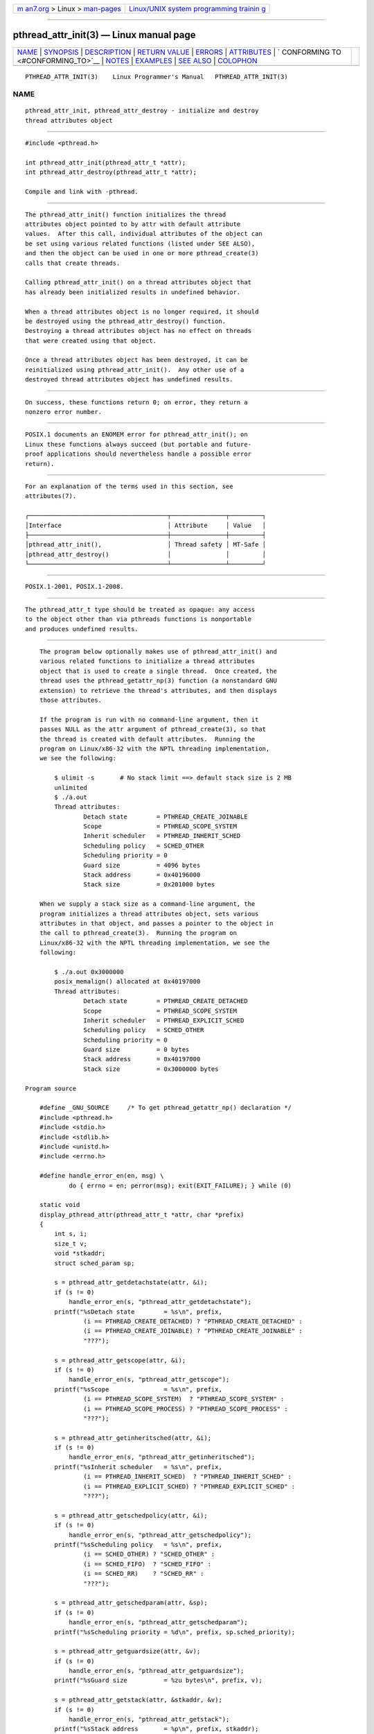 .. container:: page-top

.. container:: nav-bar

   +----------------------------------+----------------------------------+
   | `m                               | `Linux/UNIX system programming   |
   | an7.org <../../../index.html>`__ | trainin                          |
   | > Linux >                        | g <http://man7.org/training/>`__ |
   | `man-pages <../index.html>`__    |                                  |
   +----------------------------------+----------------------------------+

--------------

pthread_attr_init(3) — Linux manual page
========================================

+-----------------------------------+-----------------------------------+
| `NAME <#NAME>`__ \|               |                                   |
| `SYNOPSIS <#SYNOPSIS>`__ \|       |                                   |
| `DESCRIPTION <#DESCRIPTION>`__ \| |                                   |
| `RETURN VALUE <#RETURN_VALUE>`__  |                                   |
| \| `ERRORS <#ERRORS>`__ \|        |                                   |
| `ATTRIBUTES <#ATTRIBUTES>`__ \|   |                                   |
| `                                 |                                   |
| CONFORMING TO <#CONFORMING_TO>`__ |                                   |
| \| `NOTES <#NOTES>`__ \|          |                                   |
| `EXAMPLES <#EXAMPLES>`__ \|       |                                   |
| `SEE ALSO <#SEE_ALSO>`__ \|       |                                   |
| `COLOPHON <#COLOPHON>`__          |                                   |
+-----------------------------------+-----------------------------------+
| .. container:: man-search-box     |                                   |
+-----------------------------------+-----------------------------------+

::

   PTHREAD_ATTR_INIT(3)    Linux Programmer's Manual   PTHREAD_ATTR_INIT(3)

NAME
-------------------------------------------------

::

          pthread_attr_init, pthread_attr_destroy - initialize and destroy
          thread attributes object


---------------------------------------------------------

::

          #include <pthread.h>

          int pthread_attr_init(pthread_attr_t *attr);
          int pthread_attr_destroy(pthread_attr_t *attr);

          Compile and link with -pthread.


---------------------------------------------------------------

::

          The pthread_attr_init() function initializes the thread
          attributes object pointed to by attr with default attribute
          values.  After this call, individual attributes of the object can
          be set using various related functions (listed under SEE ALSO),
          and then the object can be used in one or more pthread_create(3)
          calls that create threads.

          Calling pthread_attr_init() on a thread attributes object that
          has already been initialized results in undefined behavior.

          When a thread attributes object is no longer required, it should
          be destroyed using the pthread_attr_destroy() function.
          Destroying a thread attributes object has no effect on threads
          that were created using that object.

          Once a thread attributes object has been destroyed, it can be
          reinitialized using pthread_attr_init().  Any other use of a
          destroyed thread attributes object has undefined results.


-----------------------------------------------------------------

::

          On success, these functions return 0; on error, they return a
          nonzero error number.


-----------------------------------------------------

::

          POSIX.1 documents an ENOMEM error for pthread_attr_init(); on
          Linux these functions always succeed (but portable and future-
          proof applications should nevertheless handle a possible error
          return).


-------------------------------------------------------------

::

          For an explanation of the terms used in this section, see
          attributes(7).

          ┌──────────────────────────────────────┬───────────────┬─────────┐
          │Interface                             │ Attribute     │ Value   │
          ├──────────────────────────────────────┼───────────────┼─────────┤
          │pthread_attr_init(),                  │ Thread safety │ MT-Safe │
          │pthread_attr_destroy()                │               │         │
          └──────────────────────────────────────┴───────────────┴─────────┘


-------------------------------------------------------------------

::

          POSIX.1-2001, POSIX.1-2008.


---------------------------------------------------

::

          The pthread_attr_t type should be treated as opaque: any access
          to the object other than via pthreads functions is nonportable
          and produces undefined results.


---------------------------------------------------------

::

          The program below optionally makes use of pthread_attr_init() and
          various related functions to initialize a thread attributes
          object that is used to create a single thread.  Once created, the
          thread uses the pthread_getattr_np(3) function (a nonstandard GNU
          extension) to retrieve the thread's attributes, and then displays
          those attributes.

          If the program is run with no command-line argument, then it
          passes NULL as the attr argument of pthread_create(3), so that
          the thread is created with default attributes.  Running the
          program on Linux/x86-32 with the NPTL threading implementation,
          we see the following:

              $ ulimit -s       # No stack limit ==> default stack size is 2 MB
              unlimited
              $ ./a.out
              Thread attributes:
                      Detach state        = PTHREAD_CREATE_JOINABLE
                      Scope               = PTHREAD_SCOPE_SYSTEM
                      Inherit scheduler   = PTHREAD_INHERIT_SCHED
                      Scheduling policy   = SCHED_OTHER
                      Scheduling priority = 0
                      Guard size          = 4096 bytes
                      Stack address       = 0x40196000
                      Stack size          = 0x201000 bytes

          When we supply a stack size as a command-line argument, the
          program initializes a thread attributes object, sets various
          attributes in that object, and passes a pointer to the object in
          the call to pthread_create(3).  Running the program on
          Linux/x86-32 with the NPTL threading implementation, we see the
          following:

              $ ./a.out 0x3000000
              posix_memalign() allocated at 0x40197000
              Thread attributes:
                      Detach state        = PTHREAD_CREATE_DETACHED
                      Scope               = PTHREAD_SCOPE_SYSTEM
                      Inherit scheduler   = PTHREAD_EXPLICIT_SCHED
                      Scheduling policy   = SCHED_OTHER
                      Scheduling priority = 0
                      Guard size          = 0 bytes
                      Stack address       = 0x40197000
                      Stack size          = 0x3000000 bytes

      Program source

          #define _GNU_SOURCE     /* To get pthread_getattr_np() declaration */
          #include <pthread.h>
          #include <stdio.h>
          #include <stdlib.h>
          #include <unistd.h>
          #include <errno.h>

          #define handle_error_en(en, msg) \
                  do { errno = en; perror(msg); exit(EXIT_FAILURE); } while (0)

          static void
          display_pthread_attr(pthread_attr_t *attr, char *prefix)
          {
              int s, i;
              size_t v;
              void *stkaddr;
              struct sched_param sp;

              s = pthread_attr_getdetachstate(attr, &i);
              if (s != 0)
                  handle_error_en(s, "pthread_attr_getdetachstate");
              printf("%sDetach state        = %s\n", prefix,
                      (i == PTHREAD_CREATE_DETACHED) ? "PTHREAD_CREATE_DETACHED" :
                      (i == PTHREAD_CREATE_JOINABLE) ? "PTHREAD_CREATE_JOINABLE" :
                      "???");

              s = pthread_attr_getscope(attr, &i);
              if (s != 0)
                  handle_error_en(s, "pthread_attr_getscope");
              printf("%sScope               = %s\n", prefix,
                      (i == PTHREAD_SCOPE_SYSTEM)  ? "PTHREAD_SCOPE_SYSTEM" :
                      (i == PTHREAD_SCOPE_PROCESS) ? "PTHREAD_SCOPE_PROCESS" :
                      "???");

              s = pthread_attr_getinheritsched(attr, &i);
              if (s != 0)
                  handle_error_en(s, "pthread_attr_getinheritsched");
              printf("%sInherit scheduler   = %s\n", prefix,
                      (i == PTHREAD_INHERIT_SCHED)  ? "PTHREAD_INHERIT_SCHED" :
                      (i == PTHREAD_EXPLICIT_SCHED) ? "PTHREAD_EXPLICIT_SCHED" :
                      "???");

              s = pthread_attr_getschedpolicy(attr, &i);
              if (s != 0)
                  handle_error_en(s, "pthread_attr_getschedpolicy");
              printf("%sScheduling policy   = %s\n", prefix,
                      (i == SCHED_OTHER) ? "SCHED_OTHER" :
                      (i == SCHED_FIFO)  ? "SCHED_FIFO" :
                      (i == SCHED_RR)    ? "SCHED_RR" :
                      "???");

              s = pthread_attr_getschedparam(attr, &sp);
              if (s != 0)
                  handle_error_en(s, "pthread_attr_getschedparam");
              printf("%sScheduling priority = %d\n", prefix, sp.sched_priority);

              s = pthread_attr_getguardsize(attr, &v);
              if (s != 0)
                  handle_error_en(s, "pthread_attr_getguardsize");
              printf("%sGuard size          = %zu bytes\n", prefix, v);

              s = pthread_attr_getstack(attr, &stkaddr, &v);
              if (s != 0)
                  handle_error_en(s, "pthread_attr_getstack");
              printf("%sStack address       = %p\n", prefix, stkaddr);
              printf("%sStack size          = %#zx bytes\n", prefix, v);
          }

          static void *
          thread_start(void *arg)
          {
              int s;
              pthread_attr_t gattr;

              /* pthread_getattr_np() is a non-standard GNU extension that
                 retrieves the attributes of the thread specified in its
                 first argument. */

              s = pthread_getattr_np(pthread_self(), &gattr);
              if (s != 0)
                  handle_error_en(s, "pthread_getattr_np");

              printf("Thread attributes:\n");
              display_pthread_attr(&gattr, "\t");

              exit(EXIT_SUCCESS);         /* Terminate all threads */
          }

          int
          main(int argc, char *argv[])
          {
              pthread_t thr;
              pthread_attr_t attr;
              pthread_attr_t *attrp;      /* NULL or &attr */
              int s;

              attrp = NULL;

              /* If a command-line argument was supplied, use it to set the
                 stack-size attribute and set a few other thread attributes,
                 and set attrp pointing to thread attributes object. */

              if (argc > 1) {
                  size_t stack_size;
                  void *sp;

                  attrp = &attr;

                  s = pthread_attr_init(&attr);
                  if (s != 0)
                      handle_error_en(s, "pthread_attr_init");

                  s = pthread_attr_setdetachstate(&attr, PTHREAD_CREATE_DETACHED);
                  if (s != 0)
                      handle_error_en(s, "pthread_attr_setdetachstate");

                  s = pthread_attr_setinheritsched(&attr, PTHREAD_EXPLICIT_SCHED);
                  if (s != 0)
                      handle_error_en(s, "pthread_attr_setinheritsched");

                  stack_size = strtoul(argv[1], NULL, 0);

                  s = posix_memalign(&sp, sysconf(_SC_PAGESIZE), stack_size);
                  if (s != 0)
                      handle_error_en(s, "posix_memalign");

                  printf("posix_memalign() allocated at %p\n", sp);

                  s = pthread_attr_setstack(&attr, sp, stack_size);
                  if (s != 0)
                      handle_error_en(s, "pthread_attr_setstack");
              }

              s = pthread_create(&thr, attrp, &thread_start, NULL);
              if (s != 0)
                  handle_error_en(s, "pthread_create");

              if (attrp != NULL) {
                  s = pthread_attr_destroy(attrp);
                  if (s != 0)
                      handle_error_en(s, "pthread_attr_destroy");
              }

              pause();    /* Terminates when other thread calls exit() */
          }


---------------------------------------------------------

::

          pthread_attr_setaffinity_np(3), pthread_attr_setdetachstate(3),
          pthread_attr_setguardsize(3), pthread_attr_setinheritsched(3),
          pthread_attr_setschedparam(3), pthread_attr_setschedpolicy(3),
          pthread_attr_setscope(3), pthread_attr_setsigmask_np(3),
          pthread_attr_setstack(3), pthread_attr_setstackaddr(3),
          pthread_attr_setstacksize(3), pthread_create(3),
          pthread_getattr_np(3), pthread_setattr_default_np(3), pthreads(7)

COLOPHON
---------------------------------------------------------

::

          This page is part of release 5.13 of the Linux man-pages project.
          A description of the project, information about reporting bugs,
          and the latest version of this page, can be found at
          https://www.kernel.org/doc/man-pages/.

   Linux                          2021-03-22           PTHREAD_ATTR_INIT(3)

--------------

Pages that refer to this page:
`pthread_attr_setaffinity_np(3) <../man3/pthread_attr_setaffinity_np.3.html>`__, 
`pthread_attr_setdetachstate(3) <../man3/pthread_attr_setdetachstate.3.html>`__, 
`pthread_attr_setguardsize(3) <../man3/pthread_attr_setguardsize.3.html>`__, 
`pthread_attr_setinheritsched(3) <../man3/pthread_attr_setinheritsched.3.html>`__, 
`pthread_attr_setschedparam(3) <../man3/pthread_attr_setschedparam.3.html>`__, 
`pthread_attr_setschedpolicy(3) <../man3/pthread_attr_setschedpolicy.3.html>`__, 
`pthread_attr_setscope(3) <../man3/pthread_attr_setscope.3.html>`__, 
`pthread_attr_setsigmask_np(3) <../man3/pthread_attr_setsigmask_np.3.html>`__, 
`pthread_attr_setstack(3) <../man3/pthread_attr_setstack.3.html>`__, 
`pthread_attr_setstackaddr(3) <../man3/pthread_attr_setstackaddr.3.html>`__, 
`pthread_attr_setstacksize(3) <../man3/pthread_attr_setstacksize.3.html>`__, 
`pthread_create(3) <../man3/pthread_create.3.html>`__, 
`pthread_getattr_default_np(3) <../man3/pthread_getattr_default_np.3.html>`__, 
`pthread_getattr_np(3) <../man3/pthread_getattr_np.3.html>`__, 
`pthread_setschedparam(3) <../man3/pthread_setschedparam.3.html>`__, 
`pthread_setschedprio(3) <../man3/pthread_setschedprio.3.html>`__, 
`pthreads(7) <../man7/pthreads.7.html>`__, 
`sigevent(7) <../man7/sigevent.7.html>`__

--------------

`Copyright and license for this manual
page <../man3/pthread_attr_init.3.license.html>`__

--------------

.. container:: footer

   +-----------------------+-----------------------+-----------------------+
   | HTML rendering        |                       | |Cover of TLPI|       |
   | created 2021-08-27 by |                       |                       |
   | `Michael              |                       |                       |
   | Ker                   |                       |                       |
   | risk <https://man7.or |                       |                       |
   | g/mtk/index.html>`__, |                       |                       |
   | author of `The Linux  |                       |                       |
   | Programming           |                       |                       |
   | Interface <https:     |                       |                       |
   | //man7.org/tlpi/>`__, |                       |                       |
   | maintainer of the     |                       |                       |
   | `Linux man-pages      |                       |                       |
   | project <             |                       |                       |
   | https://www.kernel.or |                       |                       |
   | g/doc/man-pages/>`__. |                       |                       |
   |                       |                       |                       |
   | For details of        |                       |                       |
   | in-depth **Linux/UNIX |                       |                       |
   | system programming    |                       |                       |
   | training courses**    |                       |                       |
   | that I teach, look    |                       |                       |
   | `here <https://ma     |                       |                       |
   | n7.org/training/>`__. |                       |                       |
   |                       |                       |                       |
   | Hosting by `jambit    |                       |                       |
   | GmbH                  |                       |                       |
   | <https://www.jambit.c |                       |                       |
   | om/index_en.html>`__. |                       |                       |
   +-----------------------+-----------------------+-----------------------+

--------------

.. container:: statcounter

   |Web Analytics Made Easy - StatCounter|

.. |Cover of TLPI| image:: https://man7.org/tlpi/cover/TLPI-front-cover-vsmall.png
   :target: https://man7.org/tlpi/
.. |Web Analytics Made Easy - StatCounter| image:: https://c.statcounter.com/7422636/0/9b6714ff/1/
   :class: statcounter
   :target: https://statcounter.com/
